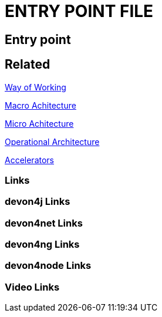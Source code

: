 = ENTRY POINT FILE

[.directory]
== Entry point

[.links-to-files]
== Related

<<way-of-working.html#, Way of Working>>

<<macro-architecture.html#, Macro Achitecture>>

<<micro-architecture.html#, Micro Achitecture>>

<<operational-architecture.html#, Operational Architecture>>

<<accelerators.html#, Accelerators>>

[.common-links]
=== Links

[.devon4j-links]
=== devon4j Links

[.devon4net-links]
=== devon4net Links

[.devon4ng-links]
=== devon4ng Links

[.devon4node-links]
=== devon4node Links

[.videos-links]
=== Video Links

